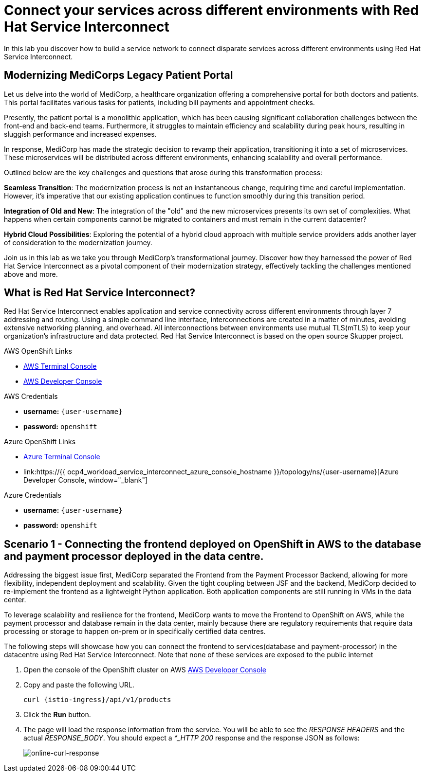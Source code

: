 // Attributes
:walkthrough: Connecting applications across clouds with Skupper
:title: Lab 4 - {walkthrough}
:user-password: openshift
:azure-password: azure
:standard-fail-text: Verify that you followed all the steps. If you continue to have issues, contact a workshop assistant.
:namespace: {user-username}
:frontend-namespace: {user-username}-patient-front
:backend-namespace: {user-username}-patient-back
:rhosak: Red Hat OpenShift Streams for Apache Kafka
:rhoas: Red Hat OpenShift Application Services
:cloud-console: https://console.redhat.com
:codeready-project: FleurDeLune

// URLs
:openshift-streams-url: https://console.redhat.com/beta/application-services/streams/kafkas
:next-lab-url: https://tutorial-web-app-webapp.{openshift-app-host}/tutorial/dayinthelife-streaming.git-labs-02-/
:codeready-url: https://devspaces.{openshift-app-host}/
:openshift-console: http://console-openshift-console.{openshift-app-host}/

[id='service-interconnect']
= Connect your services across different environments with Red Hat Service Interconnect

In this lab you discover how to build a service network to connect disparate services across different environments using Red Hat Service Interconnect.

## Modernizing MediCorps Legacy Patient Portal

Let us delve into the world of MediCorp, a healthcare organization offering a comprehensive portal for both doctors and patients. This portal facilitates various tasks for patients, including bill payments and appointment checks.

Presently, the patient portal is a monolithic application, which has been causing significant collaboration challenges between the front-end and back-end teams. Furthermore, it struggles to maintain efficiency and scalability during peak hours, resulting in sluggish performance and increased expenses.

In response, MediCorp has made the strategic decision to revamp their application, transitioning it into a set of microservices. These microservices will be distributed across different environments, enhancing scalability and overall performance.

Outlined below are the key challenges and questions that arose during this transformation process:

**Seamless Transition**: The modernization process is not an instantaneous change, requiring time and careful implementation. However, it's imperative that our existing application continues to function smoothly during this transition period.

**Integration of Old and New**: The integration of the "old" and the new microservices presents its own set of complexities. What happens when certain components cannot be migrated to containers and must remain in the current datacenter?

**Hybrid Cloud Possibilities**: Exploring the potential of a hybrid cloud approach with multiple service providers adds another layer of consideration to the modernization journey.

Join us in this lab as we take you through MediCorp's transformational journey. Discover how they harnessed the power of Red Hat Service Interconnect as a pivotal component of their modernization strategy, effectively tackling the challenges mentioned above and more.


## What is Red Hat Service Interconnect?
Red Hat Service Interconnect enables application and service connectivity across different environments through layer 7 addressing and routing. Using a simple command line interface, interconnections are created in a matter of minutes, avoiding extensive networking planning, and overhead. All interconnections between environments use mutual TLS(mTLS) to keep your organization’s infrastructure and data protected. Red Hat Service Interconnect is based on the open source Skupper project.

[type=walkthroughResource]
.AWS OpenShift Links
****
* link:{openshift-host}/terminal[AWS Terminal Console, window="_blank", , id="resources-codeready-url"]
* link:{openshift-host}/topology/ns/{namespace}[AWS Developer Console, window="_blank"]
****
[type=walkthroughResource]
.AWS Credentials
****
* *username:* `{user-username}`
* *password:* `{user-password}`
****
[type=walkthroughResource]
.Azure OpenShift Links
****
* link:{azure-console}/terminal[Azure Terminal Console, window="_blank", , id="resources-codeready-url"]
* link:https://{{ ocp4_workload_service_interconnect_azure_console_hostname }}/topology/ns/{namespace}[Azure Developer Console, window="_blank"]
****
[type=walkthroughResource]
.Azure Credentials
****
* *username:* `{user-username}`
* *password:* `{user-password}`
****

[time=2]
[id="creating-connections"]
== Scenario 1 - Connecting the frontend deployed on OpenShift in AWS to the database and payment processor deployed in the data centre. 

Addressing the biggest issue first, MediCorp separated the Frontend from the Payment Processor Backend, allowing for more flexibility, independent deployment and scalability.
Given the tight coupling between JSF and the backend, MediCorp decided to re-implement the frontend as a lightweight Python application.
Both application components are still running in VMs in the data center.

To leverage scalability and resilience for the frontend, MediCorp wants to move the Frontend to OpenShift on AWS, while the payment processor and database remain in the data center, mainly because there are regulatory requirements that require data processing or storage to happen on-prem or in specifically certified data centres.

The following steps will showcase how you can connect the frontend to services(database and payment-processor) in the datacentre using Red Hat Service Interconnect. Note that none of these services are exposed to the public internet


. Open the console of the OpenShift cluster on AWS link:{openshift-host}/topology/ns/{namespace}[AWS Developer Console, window="_blank"]

. Copy and paste the following URL. 
+
[source,bash,subs="attributes+"]
----
curl {istio-ingress}/api/v1/products
----

. Click the *Run* button.

. The page will load the response information from the service. You will be able to see the _RESPONSE HEADERS_ and the actual _RESPONSE_BODY_. You should expect a _*_HTTP 200_ response and the response JSON as follows:
+
image::images/online-curl-response.png[online-curl-response, role="integr8ly-img-responsive"]

